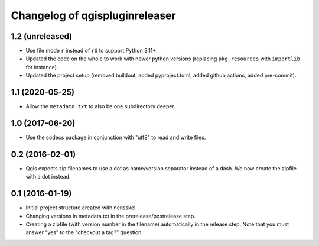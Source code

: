 Changelog of qgispluginreleaser
===================================================


1.2 (unreleased)
----------------

- Use file mode ``r`` instead of ``rU`` to support Python 3.11+.

- Updated the code on the whole to work with newer python versions (replacing
  ``pkg_resources`` with ``importlib`` for instance).

- Updated the project setup (removed buildout, added pyproject.toml, added github
  actions, added pre-commit).


1.1 (2020-05-25)
----------------

- Allow the ``metadata.txt`` to also be one subdirectory deeper.


1.0 (2017-06-20)
----------------

- Use the codecs package in conjunction with "utf8" to read and write files.


0.2 (2016-02-01)
----------------

- Qgis expects zip filenames to use a dot as name/version separator instead of
  a dash. We now create the zipfile with a dot instead.


0.1 (2016-01-19)
----------------

- Initial project structure created with nensskel.

- Changing versions in metadata.txt in the prerelease/postrelease step.

- Creating a zipfile (with version number in the filename) automatically in
  the release step. Note that you must answer "yes" to the "checkout a tag?"
  question.
